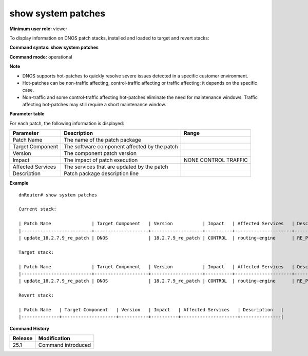 show system patches
-------------------

**Minimum user role:** viewer

To display information on DNOS patch stacks, installed and loaded to target and revert stacks:


**Command syntax: show system patches**

**Command mode:** operational


**Note**

- DNOS supports hot-patches to quickly resolve severe issues detected in a specific customer environment.

- Hot-patches can be non-traffic affecting, control-traffic affecting or traffic affecting; it depends on the specific case.

- Non-traffic and some control-traffic affecting hot-patches eliminate the need for maintenance windows. Traffic affecting hot-patches may still require a short maintenance window.


**Parameter table**

For each patch, the following information is displayed:

+-------------------+---------------------------------------------------+-------------------+
| Parameter         | Description                                       | Range             |
+===================+===================================================+===================+
| Patch Name        | The name of the patch package                     |                   |
+-------------------+---------------------------------------------------+-------------------+
| Target Component  | The software component affected by the patch      |                   |
+-------------------+---------------------------------------------------+-------------------+
| Version           | The component patch version                       |                   |
+-------------------+---------------------------------------------------+-------------------+
| Impact            | The impact of patch execution                     | NONE              |
|                   |                                                   | CONTROL           |
|                   |                                                   | TRAFFIC           |
+-------------------+---------------------------------------------------+-------------------+
| Affected Services | The services that are updated by the patch        |                   |
+-------------------+---------------------------------------------------+-------------------+
| Description       | Patch package description line                    |                   |
+-------------------+---------------------------------------------------+-------------------+

**Example**
::

	dnRouter# show system patches

	Current stack:

	| Patch Name               | Target Component   | Version           | Impact   | Affected Services   | Description            |
	|--------------------------+--------------------+-------------------+----------+---------------------+------------------------|
	| update_18.2.7.9_re_patch | DNOS               | 18.2.7.9_re_patch | CONTROL  | routing-engine      | RE_Patch_dev_18.2.7.14 |

	Target stack:

	| Patch Name               | Target Component   | Version           | Impact   | Affected Services   | Description            |
	|--------------------------+--------------------+-------------------+----------+---------------------+------------------------|
	| update_18.2.7.9_re_patch | DNOS               | 18.2.7.9_re_patch | CONTROL  | routing-engine      | RE_Patch_dev_18.2.7.14 |

	Revert stack:

	| Patch Name   | Target Component   | Version   | Impact   | Affected Services   | Description   |
	|--------------+--------------------+-----------+----------+---------------------+---------------|


.. **Help line:** show system patches

**Command History**

+---------+---------------------------------+
| Release | Modification                    |
+=========+=================================+
| 25.1    | Command introduced              |
+---------+---------------------------------+


